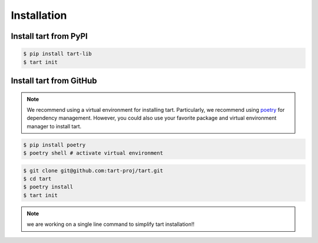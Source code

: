***************
Installation
***************

Install tart from PyPI
--------------------------

.. code-block:: bash
        
        $ pip install tart-lib
        $ tart init

Install tart from GitHub
----------------------------

.. note::
        We recommend using a virtual environment for installing tart. 
        Particularly, we recommend using `poetry <https://python-poetry.org/>`_ 
        for dependency management. However, you could also use your favorite
        package and virtual environment manager to install tart.

.. code-block:: bash

        $ pip install poetry
        $ poetry shell # activate virtual environment

.. code-block:: bash

        $ git clone git@github.com:tart-proj/tart.git
        $ cd tart
        $ poetry install
        $ tart init

.. note:: we are working on a single line command to simplify tart installation!!